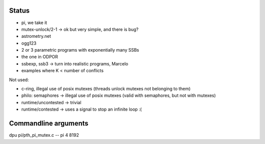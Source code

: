 
Status
======

- pi, we take it
- mutex-unlock/2-1 -> ok but very simple, and there is bug?

- astrometry.net
- ogg123

- 2 or 3 parametric programs with exponentially many SSBs
- the one in ODPOR
- ssbexp, ssb3 -> turn into realistic programs, Marcelo

- examples where K < number of conflicts 

Not used:

- c-ring, illegal use of posix mutexes (threads unlock mutexes not belonging to them)
- philo: semaphores -> illegal use of posix mutexes (valid with semaphores, but not with mutexes)
- runtime/uncontested -> trivial
- runtime/contested -> uses a signal to stop an infinite loop :(


Commandline arguments
=====

dpu pi/pth_pi_mutex.c -- pi 4 8192
